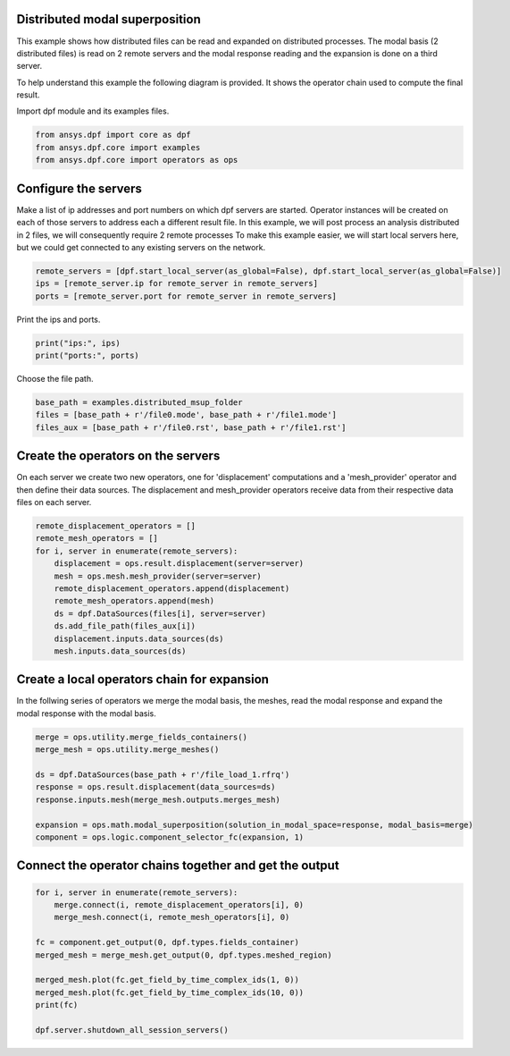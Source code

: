 
.. DO NOT EDIT.
.. THIS FILE WAS AUTOMATICALLY GENERATED BY SPHINX-GALLERY.
.. TO MAKE CHANGES, EDIT THE SOURCE PYTHON FILE:
.. "examples\06-distributed-post\02-distributed-msup_expansion.py"
.. LINE NUMBERS ARE GIVEN BELOW.

.. only:: html

    .. note::
        :class: sphx-glr-download-link-note

        Click :ref:`here <sphx_glr_download_examples_06-distributed-post_02-distributed-msup_expansion.py>`
        to download the full example code

.. rst-class:: sphx-glr-example-title

.. _sphx_glr_examples_06-distributed-post_02-distributed-msup_expansion.py:


.. _ref_distributed_msup:

Distributed modal superposition
~~~~~~~~~~~~~~~~~~~~~~~~~~~~~~~~
This example shows how distributed files can be read and expanded
on distributed processes. The modal basis (2 distributed files) is read
on 2 remote servers and the modal response reading and the expansion is
done on a third server.

To help understand this example the following diagram is provided. It shows
the operator chain used to compute the final result.

.. graphviz::
   :align: center

   digraph foo {
        size="6,6";
        node [shape=box, style=filled, fillcolor="#ffcc00"];
        rankdir=LR;
        splines=line;

        disp01 [label="displacement"];
        disp02 [label="displacement"];
        mesh01 [label="mesh"];
        mesh02 [label="mesh"];

        subgraph cluster_1 {
            ds01 [label="data_src", shape=box, style=filled, fillcolor=cadetblue2];

            disp01; mesh01;

            ds01 -> disp01 [style=dashed];
            ds01 -> mesh01 [style=dashed];

            label="Server 1";
            style=filled;
            fillcolor=lightgrey;
        }

        subgraph cluster_2 {
            ds02 [label="data_src", shape=box, style=filled, fillcolor=cadetblue2];


            disp02; mesh02;

            ds02 -> disp02 [style=dashed];
            ds02 -> mesh02 [style=dashed];

            label="Server 2";
            style=filled;
            fillcolor=lightgrey;
        }

        disp01 -> "merge";
        mesh01 -> "merged_mesh";
        disp02 -> "merge";
        mesh02 -> "merged_mesh";

        "merged_mesh" -> "response";
        "response" -> "expansion";
        "merge" -> "expansion";
        "expansion" -> "component";
   }

.. GENERATED FROM PYTHON SOURCE LINES 69-70

Import dpf module and its examples files.

.. GENERATED FROM PYTHON SOURCE LINES 70-75

.. code-block:: default


    from ansys.dpf import core as dpf
    from ansys.dpf.core import examples
    from ansys.dpf.core import operators as ops








.. GENERATED FROM PYTHON SOURCE LINES 76-85

Configure the servers
~~~~~~~~~~~~~~~~~~~~~~
Make a list of ip addresses and port numbers on which dpf servers are
started. Operator instances will be created on each of those servers to
address each a different result file.
In this example, we will post process an analysis distributed in 2 files,
we will consequently require 2 remote processes
To make this example easier, we will start local servers here,
but we could get connected to any existing servers on the network.

.. GENERATED FROM PYTHON SOURCE LINES 85-90

.. code-block:: default


    remote_servers = [dpf.start_local_server(as_global=False), dpf.start_local_server(as_global=False)]
    ips = [remote_server.ip for remote_server in remote_servers]
    ports = [remote_server.port for remote_server in remote_servers]








.. GENERATED FROM PYTHON SOURCE LINES 91-92

Print the ips and ports.

.. GENERATED FROM PYTHON SOURCE LINES 92-95

.. code-block:: default

    print("ips:", ips)
    print("ports:", ports)





.. rst-class:: sphx-glr-script-out

 Out:

 .. code-block:: none

    ips: ['127.0.0.1', '127.0.0.1']
    ports: [50054, 50056]




.. GENERATED FROM PYTHON SOURCE LINES 96-97

Choose the file path.

.. GENERATED FROM PYTHON SOURCE LINES 97-102

.. code-block:: default


    base_path = examples.distributed_msup_folder
    files = [base_path + r'/file0.mode', base_path + r'/file1.mode']
    files_aux = [base_path + r'/file0.rst', base_path + r'/file1.rst']








.. GENERATED FROM PYTHON SOURCE LINES 103-108

Create the operators on the servers
~~~~~~~~~~~~~~~~~~~~~~~~~~
On each server we create two new operators, one for 'displacement' computations
and a 'mesh_provider' operator and then define their data sources. The displacement
and mesh_provider operators receive data from their respective data files on each server.

.. GENERATED FROM PYTHON SOURCE LINES 108-120

.. code-block:: default

    remote_displacement_operators = []
    remote_mesh_operators = []
    for i, server in enumerate(remote_servers):
        displacement = ops.result.displacement(server=server)
        mesh = ops.mesh.mesh_provider(server=server)
        remote_displacement_operators.append(displacement)
        remote_mesh_operators.append(mesh)
        ds = dpf.DataSources(files[i], server=server)
        ds.add_file_path(files_aux[i])
        displacement.inputs.data_sources(ds)
        mesh.inputs.data_sources(ds)








.. GENERATED FROM PYTHON SOURCE LINES 121-125

Create a local operators chain for expansion
~~~~~~~~~~~~~~~~~~~~~~~~~~~~~~~~~~~~~~~
In the follwing series of operators we merge the modal basis, the meshes, read
the modal response and expand the modal response with the modal basis.

.. GENERATED FROM PYTHON SOURCE LINES 125-136

.. code-block:: default


    merge = ops.utility.merge_fields_containers()
    merge_mesh = ops.utility.merge_meshes()

    ds = dpf.DataSources(base_path + r'/file_load_1.rfrq')
    response = ops.result.displacement(data_sources=ds)
    response.inputs.mesh(merge_mesh.outputs.merges_mesh)

    expansion = ops.math.modal_superposition(solution_in_modal_space=response, modal_basis=merge)
    component = ops.logic.component_selector_fc(expansion, 1)








.. GENERATED FROM PYTHON SOURCE LINES 137-139

Connect the operator chains together and get the output
~~~~~~~~~~~~~~~~~~~~~~~~~~~~~~~~~~~~~~~~~~~~~~~~~~

.. GENERATED FROM PYTHON SOURCE LINES 139-151

.. code-block:: default

    for i, server in enumerate(remote_servers):
        merge.connect(i, remote_displacement_operators[i], 0)
        merge_mesh.connect(i, remote_mesh_operators[i], 0)

    fc = component.get_output(0, dpf.types.fields_container)
    merged_mesh = merge_mesh.get_output(0, dpf.types.meshed_region)

    merged_mesh.plot(fc.get_field_by_time_complex_ids(1, 0))
    merged_mesh.plot(fc.get_field_by_time_complex_ids(10, 0))
    print(fc)

    dpf.server.shutdown_all_session_servers()



.. rst-class:: sphx-glr-horizontal


    *

      .. image-sg:: /examples/06-distributed-post/images/sphx_glr_02-distributed-msup_expansion_001.png
          :alt: 02 distributed msup expansion
          :srcset: /examples/06-distributed-post/images/sphx_glr_02-distributed-msup_expansion_001.png
          :class: sphx-glr-multi-img

    *

      .. image-sg:: /examples/06-distributed-post/images/sphx_glr_02-distributed-msup_expansion_002.png
          :alt: 02 distributed msup expansion
          :srcset: /examples/06-distributed-post/images/sphx_glr_02-distributed-msup_expansion_002.png
          :class: sphx-glr-multi-img


.. rst-class:: sphx-glr-script-out

 Out:

 .. code-block:: none

    DPF  Fields Container
      with 20 field(s)
      defined on labels: complex time 

      with:
      - field 0 {complex:  0, time:  1} with Nodal location, 1 components and 1065 entities.
      - field 1 {complex:  1, time:  1} with Nodal location, 1 components and 1065 entities.
      - field 2 {complex:  0, time:  2} with Nodal location, 1 components and 1065 entities.
      - field 3 {complex:  1, time:  2} with Nodal location, 1 components and 1065 entities.
      - field 4 {complex:  0, time:  3} with Nodal location, 1 components and 1065 entities.
      - field 5 {complex:  1, time:  3} with Nodal location, 1 components and 1065 entities.
      - field 6 {complex:  0, time:  4} with Nodal location, 1 components and 1065 entities.
      - field 7 {complex:  1, time:  4} with Nodal location, 1 components and 1065 entities.
      - field 8 {complex:  0, time:  5} with Nodal location, 1 components and 1065 entities.
      - field 9 {complex:  1, time:  5} with Nodal location, 1 components and 1065 entities.
      - field 10 {complex:  0, time:  6} with Nodal location, 1 components and 1065 entities.
      - field 11 {complex:  1, time:  6} with Nodal location, 1 components and 1065 entities.
      - field 12 {complex:  0, time:  7} with Nodal location, 1 components and 1065 entities.
      - field 13 {complex:  1, time:  7} with Nodal location, 1 components and 1065 entities.
      - field 14 {complex:  0, time:  8} with Nodal location, 1 components and 1065 entities.
      - field 15 {complex:  1, time:  8} with Nodal location, 1 components and 1065 entities.
      - field 16 {complex:  0, time:  9} with Nodal location, 1 components and 1065 entities.
      - field 17 {complex:  1, time:  9} with Nodal location, 1 components and 1065 entities.
      - field 18 {complex:  0, time:  10} with Nodal location, 1 components and 1065 entities.
      - field 19 {complex:  1, time:  10} with Nodal location, 1 components and 1065 entities.

    ("'NoneType' object has no attribute 'shutdown'",)
    ("'NoneType' object has no attribute 'shutdown'",)
    ("'NoneType' object has no attribute 'shutdown'",)
    ("'NoneType' object has no attribute 'shutdown'",)
    ("'NoneType' object has no attribute 'shutdown'",)





.. rst-class:: sphx-glr-timing

   **Total running time of the script:** ( 0 minutes  6.581 seconds)


.. _sphx_glr_download_examples_06-distributed-post_02-distributed-msup_expansion.py:


.. only :: html

 .. container:: sphx-glr-footer
    :class: sphx-glr-footer-example



  .. container:: sphx-glr-download sphx-glr-download-python

     :download:`Download Python source code: 02-distributed-msup_expansion.py <02-distributed-msup_expansion.py>`



  .. container:: sphx-glr-download sphx-glr-download-jupyter

     :download:`Download Jupyter notebook: 02-distributed-msup_expansion.ipynb <02-distributed-msup_expansion.ipynb>`


.. only:: html

 .. rst-class:: sphx-glr-signature

    `Gallery generated by Sphinx-Gallery <https://sphinx-gallery.github.io>`_
